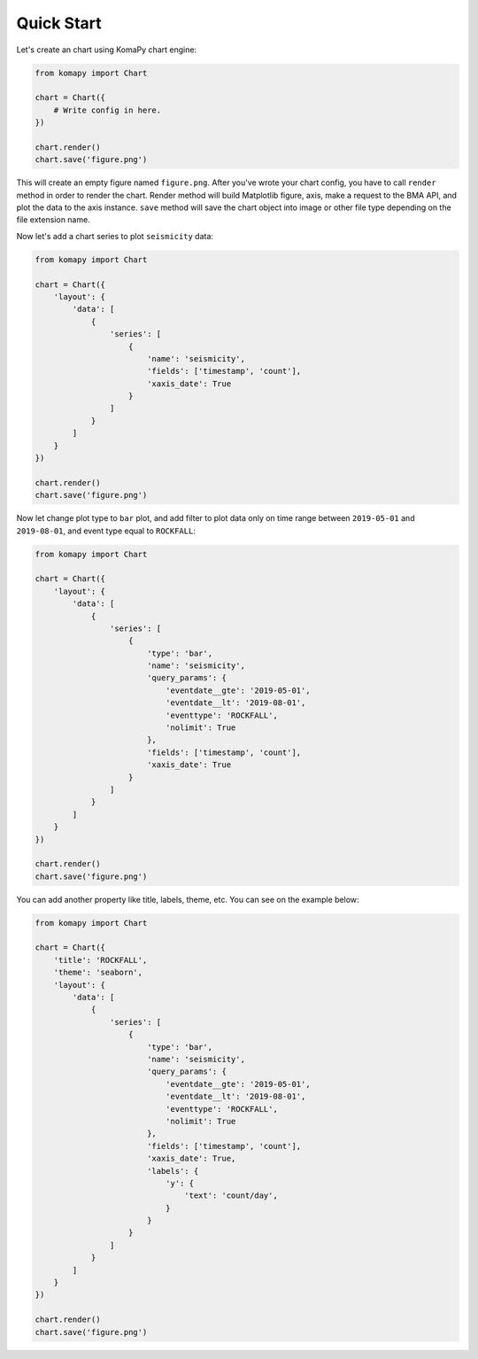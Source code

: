 ===========
Quick Start
===========

Let's create an chart using KomaPy chart engine:

.. code-block:: python

    from komapy import Chart

    chart = Chart({
        # Write config in here.
    })

    chart.render()
    chart.save('figure.png')

This will create an empty figure named ``figure.png``. After you've wrote your
chart config, you have to call ``render`` method in order to render the chart.
Render method will build Matplotlib figure, axis, make a request to the BMA API,
and plot the data to the axis instance. ``save`` method will save the chart
object into image or other file type depending on the file extension name.

Now let's add a chart series to plot ``seismicity`` data:

.. code-block:: python

    from komapy import Chart

    chart = Chart({
        'layout': {
            'data': [
                {
                    'series': [
                        {
                            'name': 'seismicity',
                            'fields': ['timestamp', 'count'],
                            'xaxis_date': True
                        }
                    ]
                }
            ]
        }
    })

    chart.render()
    chart.save('figure.png')

.. image:: images/quickstart/q1.png


Now let change plot type to ``bar`` plot, and add filter to plot data only on
time range between ``2019-05-01`` and ``2019-08-01``, and event type equal to
``ROCKFALL``:

.. code-block:: python

    from komapy import Chart

    chart = Chart({
        'layout': {
            'data': [
                {
                    'series': [
                        {
                            'type': 'bar',
                            'name': 'seismicity',
                            'query_params': {
                                'eventdate__gte': '2019-05-01',
                                'eventdate__lt': '2019-08-01',
                                'eventtype': 'ROCKFALL',
                                'nolimit': True
                            },
                            'fields': ['timestamp', 'count'],
                            'xaxis_date': True
                        }
                    ]
                }
            ]
        }
    })

    chart.render()
    chart.save('figure.png')

.. image:: images/quickstart/q2.png


You can add another property like title, labels, theme, etc. You can see on the
example below:

.. code-block:: python

    from komapy import Chart

    chart = Chart({
        'title': 'ROCKFALL',
        'theme': 'seaborn',
        'layout': {
            'data': [
                {
                    'series': [
                        {
                            'type': 'bar',
                            'name': 'seismicity',
                            'query_params': {
                                'eventdate__gte': '2019-05-01',
                                'eventdate__lt': '2019-08-01',
                                'eventtype': 'ROCKFALL',
                                'nolimit': True
                            },
                            'fields': ['timestamp', 'count'],
                            'xaxis_date': True,
                            'labels': {
                                'y': {
                                    'text': 'count/day',
                                }
                            }
                        }
                    ]
                }
            ]
        }
    })

    chart.render()
    chart.save('figure.png')

.. image:: images/quickstart/q3.png

